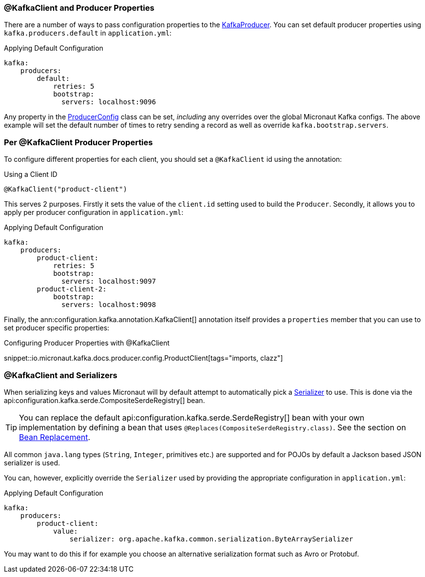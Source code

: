 === @KafkaClient and Producer Properties

There are a number of ways to pass configuration properties to the link:{kafkaapi}/org/apache/kafka/clients/producer/KafkaProducer.html[KafkaProducer]. You can set default producer properties using `kafka.producers.default` in `application.yml`:

.Applying Default Configuration
[source,yaml]
----
kafka:
    producers:
        default:
            retries: 5
            bootstrap:
              servers: localhost:9096

----

Any property in the link:{kafkaapi}/org/apache/kafka/clients/producer/ProducerConfig.html[ProducerConfig] class can be set, _including_ any overrides over the global Micronaut Kafka configs. The above example will set the default number of times to retry sending a record as well as override `kafka.bootstrap.servers`.

=== Per @KafkaClient Producer Properties

To configure different properties for each client, you should set a `@KafkaClient` id using the annotation:

.Using a Client ID
[source,java]
----
@KafkaClient("product-client")
----

This serves 2 purposes. Firstly it sets the value of the `client.id` setting used to build the `Producer`. Secondly, it allows you to apply per producer configuration in `application.yml`:

.Applying Default Configuration
[source,yaml]
----
kafka:
    producers:
        product-client:
            retries: 5
            bootstrap:
              servers: localhost:9097
        product-client-2:
            bootstrap:
              servers: localhost:9098
----

Finally, the ann:configuration.kafka.annotation.KafkaClient[] annotation itself provides a `properties` member that you can use to set producer specific properties:

.Configuring Producer Properties with @KafkaClient

snippet::io.micronaut.kafka.docs.producer.config.ProductClient[tags="imports, clazz"]

=== @KafkaClient and Serializers

When serializing keys and values Micronaut will by default attempt to automatically pick a link:{kafkaapi}/org/apache/kafka/common/serialization/Serializer.html[Serializer] to use. This is done via the api:configuration.kafka.serde.CompositeSerdeRegistry[] bean.

TIP: You can replace the default api:configuration.kafka.serde.SerdeRegistry[] bean with your own implementation by defining a bean that uses `@Replaces(CompositeSerdeRegistry.class)`. See the section on <<replaces, Bean Replacement>>.

All common `java.lang` types (`String`, `Integer`, primitives etc.) are supported and for POJOs by default a Jackson based JSON serializer is used.

You can, however, explicitly override the `Serializer` used by providing the appropriate configuration in `application.yml`:

.Applying Default Configuration
[source,yaml]
----
kafka:
    producers:
        product-client:
            value:
                serializer: org.apache.kafka.common.serialization.ByteArraySerializer
----

You may want to do this if for example you choose an alternative serialization format such as Avro or Protobuf.


